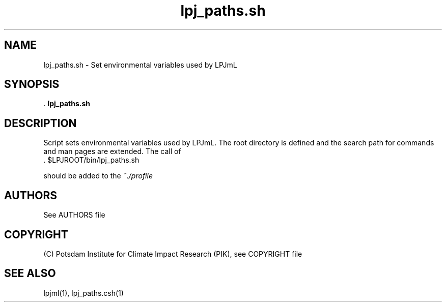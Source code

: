.TH lpj_paths.sh 1  "October 13, 2008" "version 4.0.001" "USER COMMANDS"
.SH NAME
lpj_paths.sh \- Set environmental variables used by LPJmL
.SH SYNOPSIS
 .
.B lpj_paths.sh
.SH DESCRIPTION
Script sets environmental variables used by LPJmL. The root directory is defined and the search path for commands and man pages are extended.  The call of
.TI
  . $LPJROOT/bin/lpj_paths.sh

should be added to the 
.I ~./profile 
 
.SH AUTHORS

See AUTHORS file

.SH COPYRIGHT

(C) Potsdam Institute for Climate Impact Research (PIK), see COPYRIGHT file

.SH SEE ALSO
lpjml(1), lpj_paths.csh(1)
